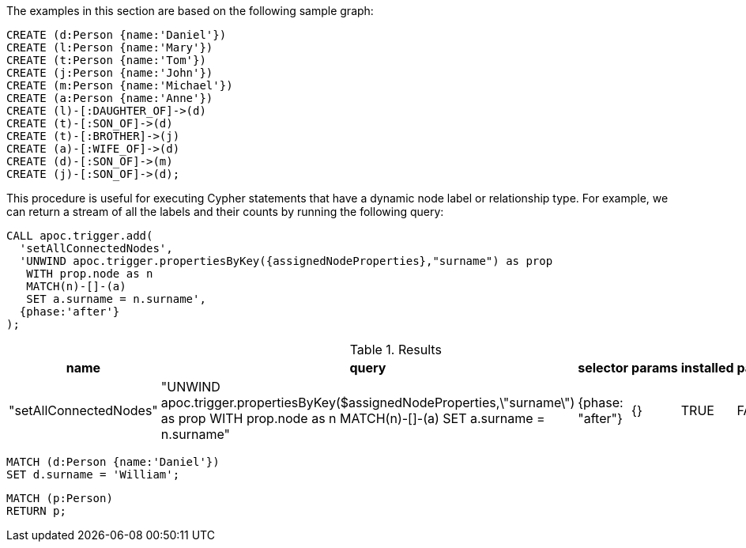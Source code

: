 The examples in this section are based on the following sample graph:

[source,cypher]
----
CREATE (d:Person {name:'Daniel'})
CREATE (l:Person {name:'Mary'})
CREATE (t:Person {name:'Tom'})
CREATE (j:Person {name:'John'})
CREATE (m:Person {name:'Michael'})
CREATE (a:Person {name:'Anne'})
CREATE (l)-[:DAUGHTER_OF]->(d)
CREATE (t)-[:SON_OF]->(d)
CREATE (t)-[:BROTHER]->(j)
CREATE (a)-[:WIFE_OF]->(d)
CREATE (d)-[:SON_OF]->(m)
CREATE (j)-[:SON_OF]->(d);
----

This procedure is useful for executing Cypher statements that have a dynamic node label or relationship type.
For example, we can return a stream of all the labels and their counts by running the following query:

[source,cypher]
----
CALL apoc.trigger.add(
  'setAllConnectedNodes',
  'UNWIND apoc.trigger.propertiesByKey({assignedNodeProperties},"surname") as prop
   WITH prop.node as n
   MATCH(n)-[]-(a)
   SET a.surname = n.surname',
  {phase:'after'}
);
----

.Results
[opts="header"]
|===
| name                   | query      | selector         | params | installed | paused
| "setAllConnectedNodes" | "UNWIND apoc.trigger.propertiesByKey($assignedNodeProperties,\"surname\") as prop
WITH prop.node as n
MATCH(n)-[]-(a)
SET a.surname = n.surname" | {phase: "after"} | {}     | TRUE      | FALSE
|===


[source,cypher]
----
MATCH (d:Person {name:'Daniel'})
SET d.surname = 'William';
----


[source,cypher]
----
MATCH (p:Person)
RETURN p;
----
